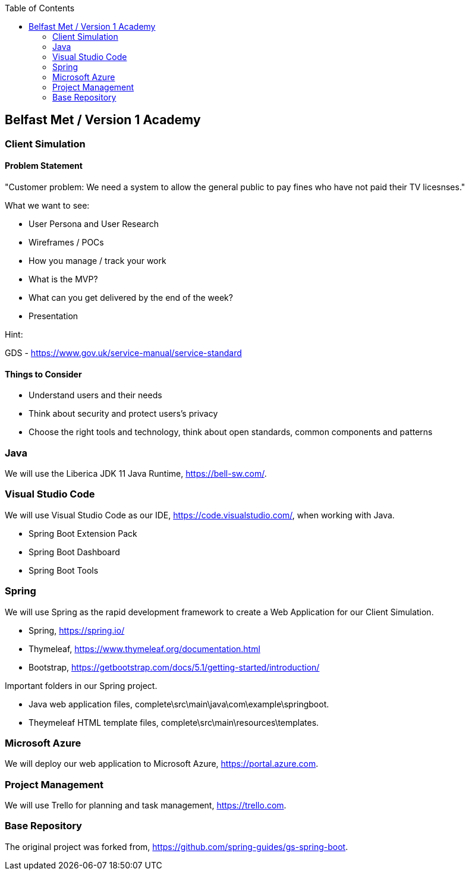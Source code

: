:spring_boot_version: 2.5.0
:spring-boot: https://github.com/spring-projects/spring-boot
:toc:
:icons: font
:source-highlighter: prettify
:project_id: gs-spring-boot

== Belfast Met / Version 1 Academy

=== Client Simulation

==== Problem Statement

"Customer problem: We need a system to allow the general public to pay fines who have not paid their TV licesnses."

What we want to see:

* User Persona and User Research
* Wireframes / POCs
* How you manage / track your work
* What is the MVP?
* What can you get delivered by the end of the week?
* Presentation

Hint:

GDS - https://www.gov.uk/service-manual/service-standard

==== Things to Consider

* Understand users and their needs
* Think about security and protect users's privacy
* Choose the right tools and technology, think about open standards, common components and patterns

=== Java 

We will use the Liberica JDK 11 Java Runtime, https://bell-sw.com/.


=== Visual Studio Code

We will use Visual Studio Code as our IDE, https://code.visualstudio.com/, when working with Java.

* Spring Boot Extension Pack
* Spring Boot Dashboard
* Spring Boot Tools

=== Spring 

We will use Spring as the rapid development framework to create a Web Application for our Client Simulation.

* Spring, https://spring.io/
* Thymeleaf, https://www.thymeleaf.org/documentation.html
* Bootstrap, https://getbootstrap.com/docs/5.1/getting-started/introduction/

Important folders in our Spring project.

* Java web application files, complete\src\main\java\com\example\springboot.
* Theymeleaf HTML template files, complete\src\main\resources\templates.

=== Microsoft Azure

We will deploy our web application to Microsoft Azure, https://portal.azure.com.

=== Project Management

We will use Trello for planning and task management, https://trello.com.

=== Base Repository
The original project was forked from, https://github.com/spring-guides/gs-spring-boot.